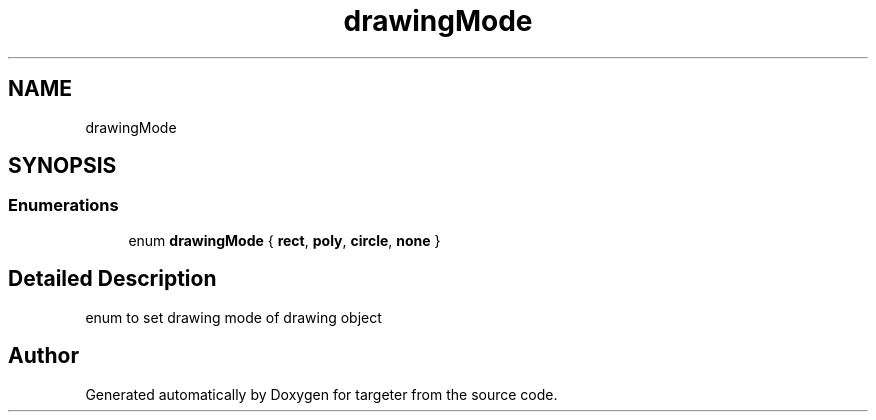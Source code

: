 .TH "drawingMode" 3 "Fri Mar 17 2017" "Version 1" "targeter" \" -*- nroff -*-
.ad l
.nh
.SH NAME
drawingMode
.SH SYNOPSIS
.br
.PP
.SS "Enumerations"

.in +1c
.ti -1c
.RI "enum \fBdrawingMode\fP { \fBrect\fP, \fBpoly\fP, \fBcircle\fP, \fBnone\fP }"
.br
.in -1c
.SH "Detailed Description"
.PP 
enum to set drawing mode of drawing object 
.SH "Author"
.PP 
Generated automatically by Doxygen for targeter from the source code\&.
